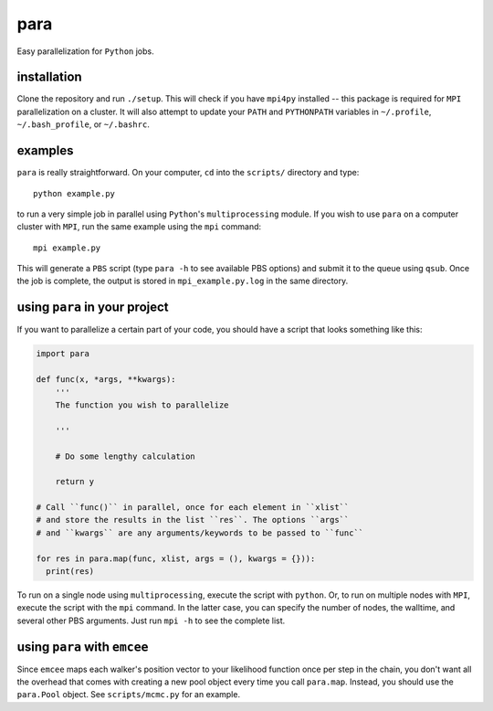 para
----

Easy parallelization for ``Python`` jobs.

installation
============

Clone the repository and run ``./setup``. This will check if you have ``mpi4py`` installed -- this package is required for ``MPI`` parallelization on a cluster. It will also attempt to update your ``PATH`` and ``PYTHONPATH`` variables in ``~/.profile``, ``~/.bash_profile``, or ``~/.bashrc``.

examples
========

``para`` is really straightforward. On your computer, ``cd`` into the ``scripts/`` directory and type::

    python example.py

to run a very simple job in parallel using ``Python``'s ``multiprocessing`` module. If you wish to use ``para`` on a computer cluster with ``MPI``, run the same example using the ``mpi`` command::

    mpi example.py

This will generate a ``PBS`` script (type ``para -h`` to see available PBS options) and submit it to the queue using ``qsub``. Once the job is complete, the output is stored in ``mpi_example.py.log`` in the same directory.

using ``para`` in your project
==============================

If you want to parallelize a certain part of your code, you should have a script that looks something like this:

.. code-block:: python

    import para
    
    def func(x, *args, **kwargs):
        '''
        The function you wish to parallelize
  
        '''
        
        # Do some lengthy calculation
        
        return y
    
    # Call ``func()`` in parallel, once for each element in ``xlist``
    # and store the results in the list ``res``. The options ``args``
    # and ``kwargs`` are any arguments/keywords to be passed to ``func``
    
    for res in para.map(func, xlist, args = (), kwargs = {})):
      print(res)

To run on a single node using ``multiprocessing``, execute the script with ``python``. Or, to run on multiple nodes with ``MPI``, execute the script with the ``mpi`` command. In the latter case, you can specify the number of nodes, the walltime, and several other PBS arguments. Just run ``mpi -h`` to see the complete list.

using ``para`` with ``emcee``
=============================

Since ``emcee`` maps each walker's position vector to your likelihood function once per step in the chain, you don't want all the overhead that comes with creating a new pool object every time you call ``para.map``. Instead, you should use the ``para.Pool`` object. See ``scripts/mcmc.py`` for an example.